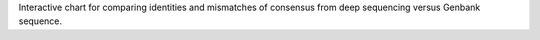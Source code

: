 Interactive chart for comparing identities and mismatches of consensus from deep sequencing versus Genbank sequence.
